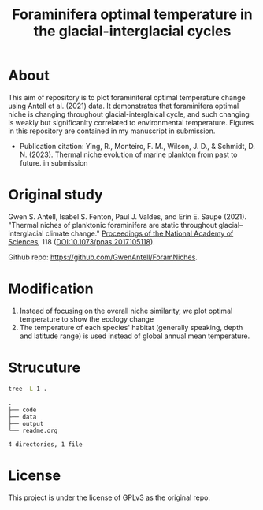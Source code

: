#+TITLE: Foraminifera optimal temperature in the glacial-interglacial cycles
[[https://www.gnu.org/licenses/gpl-3.0][https://img.shields.io/badge/License-GPL%20v3-blue.svg]]

#+html: <p align="center"><img src="output/Topt_timeseries.png" /></p>

* About
This aim of repository is to plot foraminiferal optimal temperature change using Antell et al. (2021) data. It demonstrates that foraminifera optimal niche is changing throughout glacial-interglaical cycle, and such changing is weakly but significanlty correlated to environmental temperature.
Figures in this repository are contained in my manuscript in submission.

+ Publication citation: Ying, R., Monteiro, F. M., Wilson, J. D., & Schmidt, D. N. (2023). Thermal niche evolution of marine plankton from past to future. in submission

* Original study
Gwen S. Antell, Isabel S. Fenton, Paul J. Valdes, and Erin E. Saupe (2021). "Thermal niches of planktonic foraminifera are static throughout glacial–interglacial climate change." _Proceedings of the National Academy of Sciences_, 118 (DOI:10.1073/pnas.2017105118).

Github repo: [[https://github.com/GwenAntell/ForamNiches][https://github.com/GwenAntell/ForamNiches]].

* Modification
1. Instead of focusing on the overall niche similarity, we plot optimal temperature to show the ecology change
2. The temperature of each species' habitat (generally speaking, depth and latitude range) is used instead of global annual mean temperature. 

#+html: <p align="center"><img src="output/optimal_niche_driver.jpg" /></p>

* Strucuture

#+begin_src bash :results output :exports both
  tree -L 1 .
#+end_src

#+RESULTS:
: .
: ├── code
: ├── data
: ├── output
: └── readme.org
: 
: 4 directories, 1 file

* License
This project is under the license of GPLv3 as the original repo.
